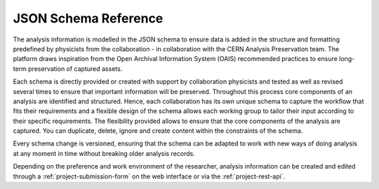 JSON Schema Reference
=====================

The analysis information is modelled in the JSON schema to ensure data is added in the structure and formatting predefined by physicists from the collaboration - in collaboration with the CERN Analysis Preservation team. The platform draws inspiration from the Open Archival Information System (OAIS) recommended practices to ensure long-term preservation of captured assets.

Each schema is directly provided or created with support by collaboration physicists and tested as well as revised several times to ensure that important information will be preserved. Throughout this process core components of an analysis are identified and structured. Hence, each collaboration has its own unique schema to capture the workflow that fits their requirements and a flexible design of the schema allows each working group to tailor their input according to their specific requirements. The flexibility provided allows to ensure that the core components of the analysis are captured. You can duplicate, delete, ignore and create content within the constraints of the schema. 

Every schema change is versioned, ensuring that the schema can be adapted to work with new ways of doing analysis at any moment in time without breaking older analysis records.

Depending on the preference and work environment of the researcher, analysis information can be created and edited through a :ref:`project-submission-form` on the web interface or via the :ref:`project-rest-api`.

